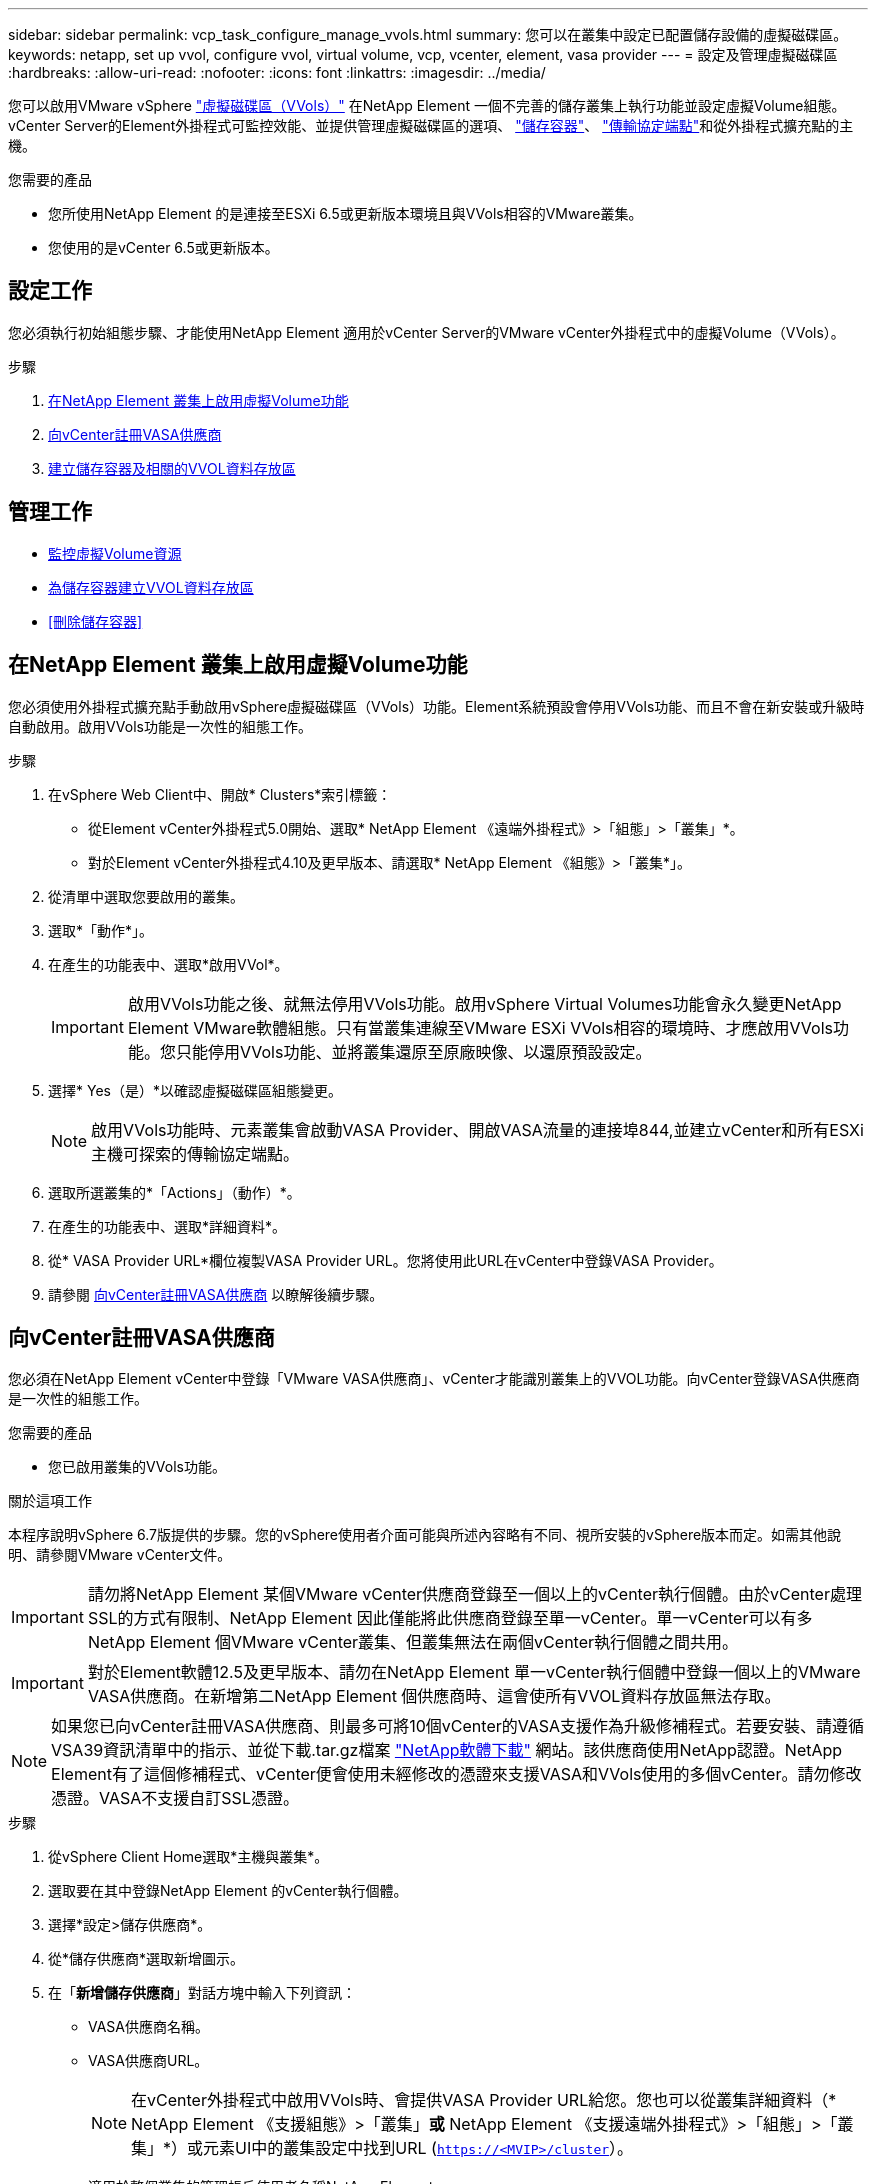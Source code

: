 ---
sidebar: sidebar 
permalink: vcp_task_configure_manage_vvols.html 
summary: 您可以在叢集中設定已配置儲存設備的虛擬磁碟區。 
keywords: netapp, set up vvol, configure vvol, virtual volume, vcp, vcenter, element, vasa provider 
---
= 設定及管理虛擬磁碟區
:hardbreaks:
:allow-uri-read: 
:nofooter: 
:icons: font
:linkattrs: 
:imagesdir: ../media/


[role="lead"]
您可以啟用VMware vSphere link:vcp_concept_vvols.html["虛擬磁碟區（VVols）"] 在NetApp Element 一個不完善的儲存叢集上執行功能並設定虛擬Volume組態。vCenter Server的Element外掛程式可監控效能、並提供管理虛擬磁碟區的選項、 link:vcp_concept_vvols.html#storage-containers["儲存容器"]、 link:vcp_concept_vvols.html#protocol-endpoints["傳輸協定端點"]和從外掛程式擴充點的主機。

.您需要的產品
* 您所使用NetApp Element 的是連接至ESXi 6.5或更新版本環境且與VVols相容的VMware叢集。
* 您使用的是vCenter 6.5或更新版本。




== 設定工作

您必須執行初始組態步驟、才能使用NetApp Element 適用於vCenter Server的VMware vCenter外掛程式中的虛擬Volume（VVols）。

.步驟
. <<在NetApp Element 叢集上啟用虛擬Volume功能>>
. <<向vCenter註冊VASA供應商>>
. <<建立儲存容器及相關的VVOL資料存放區>>




== 管理工作

* <<監控虛擬Volume資源>>
* <<為儲存容器建立VVOL資料存放區>>
* <<刪除儲存容器>>




== 在NetApp Element 叢集上啟用虛擬Volume功能

您必須使用外掛程式擴充點手動啟用vSphere虛擬磁碟區（VVols）功能。Element系統預設會停用VVols功能、而且不會在新安裝或升級時自動啟用。啟用VVols功能是一次性的組態工作。

.步驟
. 在vSphere Web Client中、開啟* Clusters*索引標籤：
+
** 從Element vCenter外掛程式5.0開始、選取* NetApp Element 《遠端外掛程式》>「組態」>「叢集」*。
** 對於Element vCenter外掛程式4.10及更早版本、請選取* NetApp Element 《組態》>「叢集*」。


. 從清單中選取您要啟用的叢集。
. 選取*「動作*」。
. 在產生的功能表中、選取*啟用VVol*。
+

IMPORTANT: 啟用VVols功能之後、就無法停用VVols功能。啟用vSphere Virtual Volumes功能會永久變更NetApp Element VMware軟體組態。只有當叢集連線至VMware ESXi VVols相容的環境時、才應啟用VVols功能。您只能停用VVols功能、並將叢集還原至原廠映像、以還原預設設定。

. 選擇* Yes（是）*以確認虛擬磁碟區組態變更。
+

NOTE: 啟用VVols功能時、元素叢集會啟動VASA Provider、開啟VASA流量的連接埠844,並建立vCenter和所有ESXi主機可探索的傳輸協定端點。

. 選取所選叢集的*「Actions」（動作）*。
. 在產生的功能表中、選取*詳細資料*。
. 從* VASA Provider URL*欄位複製VASA Provider URL。您將使用此URL在vCenter中登錄VASA Provider。
. 請參閱 <<向vCenter註冊VASA供應商>> 以瞭解後續步驟。




== 向vCenter註冊VASA供應商

您必須在NetApp Element vCenter中登錄「VMware VASA供應商」、vCenter才能識別叢集上的VVOL功能。向vCenter登錄VASA供應商是一次性的組態工作。

.您需要的產品
* 您已啟用叢集的VVols功能。


.關於這項工作
本程序說明vSphere 6.7版提供的步驟。您的vSphere使用者介面可能與所述內容略有不同、視所安裝的vSphere版本而定。如需其他說明、請參閱VMware vCenter文件。


IMPORTANT: 請勿將NetApp Element 某個VMware vCenter供應商登錄至一個以上的vCenter執行個體。由於vCenter處理SSL的方式有限制、NetApp Element 因此僅能將此供應商登錄至單一vCenter。單一vCenter可以有多NetApp Element 個VMware vCenter叢集、但叢集無法在兩個vCenter執行個體之間共用。


IMPORTANT: 對於Element軟體12.5及更早版本、請勿在NetApp Element 單一vCenter執行個體中登錄一個以上的VMware VASA供應商。在新增第二NetApp Element 個供應商時、這會使所有VVOL資料存放區無法存取。


NOTE: 如果您已向vCenter註冊VASA供應商、則最多可將10個vCenter的VASA支援作為升級修補程式。若要安裝、請遵循VSA39資訊清單中的指示、並從下載.tar.gz檔案 link:https://mysupport.netapp.com/site/products/all/details/element-software/downloads-tab/download/62654/vasa39["NetApp軟體下載"] 網站。該供應商使用NetApp認證。NetApp Element有了這個修補程式、vCenter便會使用未經修改的憑證來支援VASA和VVols使用的多個vCenter。請勿修改憑證。VASA不支援自訂SSL憑證。

.步驟
. 從vSphere Client Home選取*主機與叢集*。
. 選取要在其中登錄NetApp Element 的vCenter執行個體。
. 選擇*設定>儲存供應商*。
. 從*儲存供應商*選取新增圖示。
. 在「*新增儲存供應商*」對話方塊中輸入下列資訊：
+
** VASA供應商名稱。
** VASA供應商URL。
+

NOTE: 在vCenter外掛程式中啟用VVols時、會提供VASA Provider URL給您。您也可以從叢集詳細資料（* NetApp Element 《支援組態》>「叢集」*或* NetApp Element 《支援遠端外掛程式》>「組態」>「叢集」*）或元素UI中的叢集設定中找到URL (`https://<MVIP>/cluster`）。

** 適用於整個叢集的管理帳戶使用者名稱NetApp Element 。
** 適用於整個叢集的管理帳戶密碼NetApp Element 。


. 選擇*確定*以新增VASA Provider。
. 出現提示時、請核准SSL憑證的指紋。現在、應以「Connected（連線）」的狀態登錄到此供應商。NetApp Element
+

NOTE: 如有必要、請重新整理儲存供應商、以在第一次登錄供應商後顯示供應商的目前狀態。您也可以確認供應商已在* NetApp Element 《支援組態》>「叢集」*或* NetApp Element 《支援遠端外掛程式》>「組態」>「叢集」*中啟用。針對您要啟用的叢集選取*「Actions」（動作）*、然後選取*「Details」（詳細資料）*。

. 請參閱 <<建立儲存容器及相關的VVOL資料存放區>> 以瞭解後續步驟。




== 建立儲存容器及相關的VVOL資料存放區

您可以從外掛程式擴充點的VVols索引標籤建立儲存容器。您必須至少建立一個儲存容器、才能開始配置VVOL備份的虛擬機器。

.開始之前
* 您已啟用叢集的VVols功能。
* 您已使用NetApp Element vCenter登錄適用於虛擬磁碟區的VMware VASA Provider。


.步驟
. 在vSphere Web Client中、開啟* VVol*索引標籤：
+
** 從Element vCenter外掛程式5.0開始、選取* NetApp Element 《遠端外掛程式》>「管理」>「VVol*」。
** 針對Element vCenter外掛程式4.10及更早版本、請選取* NetApp Element 《支援*》>「VVol*」。


+

NOTE: 如果新增兩個或多個叢集、請確定已在導覽列中選取要用於該工作的叢集。

. 選取「*儲存容器*」子索引標籤。
. 選取*建立儲存Container *。
. 在「*建立新的儲存Container *」對話方塊中輸入儲存Container資訊：
+
.. 輸入儲存容器的名稱。
+

TIP: 使用描述性命名最佳實務做法。如果您的環境中使用多個叢集或vCenter Server、這點特別重要。

.. 設定CHAP的啟動器和目標機密。
+

TIP: 將「CHAP設定」欄位保留空白、以自動產生機密。

.. 輸入資料存放區的名稱。「*建立資料存放區*」核取方塊預設為選取狀態。
+

NOTE: 若要在vSphere中使用儲存容器、必須使用VVOL資料存放區。

.. 為資料存放區選取一或多個主機。
+

NOTE: 如果您使用vCenter連結模式、則只有指派叢集的vCenter Server可用主機可供選取。

.. 選擇*確定*。


. 驗證新的儲存容器是否出現在「*儲存容器*」子索引標籤的清單中。由於會自動建立一個更新帳戶ID並指派給儲存容器、因此不需要手動建立帳戶。NetApp Element
. 確認已在vCenter的選定主機上建立關聯的資料存放區。




== 監控虛擬Volume資源

您可以從外掛程式擴充點檢閱虛擬Volume元件的效能和設定：

* <<監控VVols>>
* <<監控儲存容器>>
* <<監控傳輸協定端點>>




=== 監控VVols

您可以檢閱叢集上所有作用中虛擬磁碟區的一般資料、或是每個虛擬磁碟區的詳細資料。外掛程式會追蹤虛擬Volume效率、效能、事件和QoS、以及相關的快照、VM和繫結。

.您需要的產品
* 您已開啟VM、因此可以檢視虛擬Volume詳細資料。


.步驟
. 在vSphere Web Client中、開啟* VVol*索引標籤：
+
** 從Element vCenter外掛程式5.0開始、選取* NetApp Element 《遠端外掛程式》>「管理」>「VVol*」。
** 針對Element vCenter外掛程式4.10及更早版本、請選取* NetApp Element 《支援*》>「VVol*」。


+

NOTE: 如果新增兩個或多個叢集、請確定已在導覽列中選取要用於該工作的叢集。

. 從*虛擬磁碟區*索引標籤、您可以搜尋特定的虛擬磁碟區。
. 選取您要檢閱之虛擬磁碟區的核取方塊。
. 選取*「動作*」。
. 在產生的功能表中、選取*詳細資料*。




=== 監控儲存容器

您可以檢閱叢集上所有作用中儲存容器的一般資料、或是每個儲存容器的詳細資料。外掛程式可追蹤儲存容器的效率、效能及相關的虛擬磁碟區。

.步驟
. 在vSphere Web Client中、開啟* VVol*索引標籤：
+
** 從Element vCenter外掛程式5.0開始、選取* NetApp Element 《遠端外掛程式》>「管理」>「VVol*」。
** 針對Element vCenter外掛程式4.10及更早版本、請選取* NetApp Element 《支援*》>「VVol*」。


+

NOTE: 如果新增兩個或多個叢集、請確定已在導覽列中選取要用於該工作的叢集。

. 選取「*儲存容器*」索引標籤。
. 選取您要檢閱之儲存容器的核取方塊。
. 選取*「動作*」。
. 在產生的功能表中、選取*詳細資料*。




=== 監控傳輸協定端點

您可以檢閱叢集上所有傳輸協定端點的一般資料。

.步驟
. 在vSphere Web Client中、開啟* VVol*索引標籤：
+
** 從Element vCenter外掛程式5.0開始、選取* NetApp Element 《遠端外掛程式》>「管理」>「VVol*」。
** 針對Element vCenter外掛程式4.10及更早版本、請選取* NetApp Element 《支援*》>「VVol*」。


+

NOTE: 如果新增兩個或多個叢集、請確定已在導覽列中選取要用於該工作的叢集。

. 選取*傳輸協定端點*索引標籤。
. 選取您要檢閱之傳輸協定端點的核取方塊。
. 選取*「動作*」。
. 在產生的功能表中、選取*詳細資料*。




== 為儲存容器建立VVOL資料存放區

建立儲存容器之後、您也必須建立虛擬Volume資料存放區、以代表NetApp Element vCenter中的VMware叢集上的儲存容器。此程序可做為從建立資料存放區的替代方法 <<建立儲存容器及相關的VVOL資料存放區,建立儲存Container>> 精靈：您必須至少建立一個VVOL資料存放區、才能開始配置VVOL備份的虛擬機器。

.您需要的產品
* 虛擬環境中的現有儲存容器。
+

NOTE: 您可能需要在NetApp Element vCenter中重新掃描以探索儲存容器。



.步驟
. 在vCenter的導覽器檢視中、以滑鼠右鍵按一下儲存叢集、然後選取*儲存設備>資料存放區>新資料存放區*。
. 在「*新資料存放區*」對話方塊中、選取「* VVOL *」作為要建立的資料存放區類型。
. 在*資料存放區名稱*欄位中提供資料存放區名稱。
. 從NetApp Element 「Backing Storage Container」清單中選取「支援儲存Container」。
+

NOTE: 您不需要手動建立傳輸協定端點（PE）LUN。建立資料存放區時、系統會自動將它們對應至ESXi主機。

. 選取需要存取資料存放區的主機。
. 選擇*下一步*。
. 檢閱組態、然後選取* Finish（完成）*以建立VVOL資料存放區。




== 刪除儲存容器

您可以從外掛程式擴充點刪除儲存容器。

.您需要的產品
* 所有磁碟區都已從儲存容器中移除。


.步驟
. 在vSphere Web Client中、開啟* VVol*索引標籤：
+
** 從Element vCenter外掛程式5.0開始、選取* NetApp Element 《遠端外掛程式》>「管理」>「VVol*」。
** 針對Element vCenter外掛程式4.10及更早版本、請選取* NetApp Element 《支援*》>「VVol*」。


+

NOTE: 如果新增兩個或多個叢集、請確定已在導覽列中選取要用於該工作的叢集。

. 選取「*儲存容器*」索引標籤。
. 選取您要刪除之儲存容器的核取方塊。
. 選取*「動作*」。
. 在產生的功能表中、選取*刪除*。
. 確認行動。
. 重新整理* Storage Containers*子索引標籤中的儲存容器清單、確認儲存容器已移除。




== 如需詳細資訊、請參閱

* https://docs.netapp.com/us-en/hci/index.html["資訊文件NetApp HCI"^]
* https://www.netapp.com/data-storage/solidfire/documentation["「元件與元素資源」頁面SolidFire"^]

